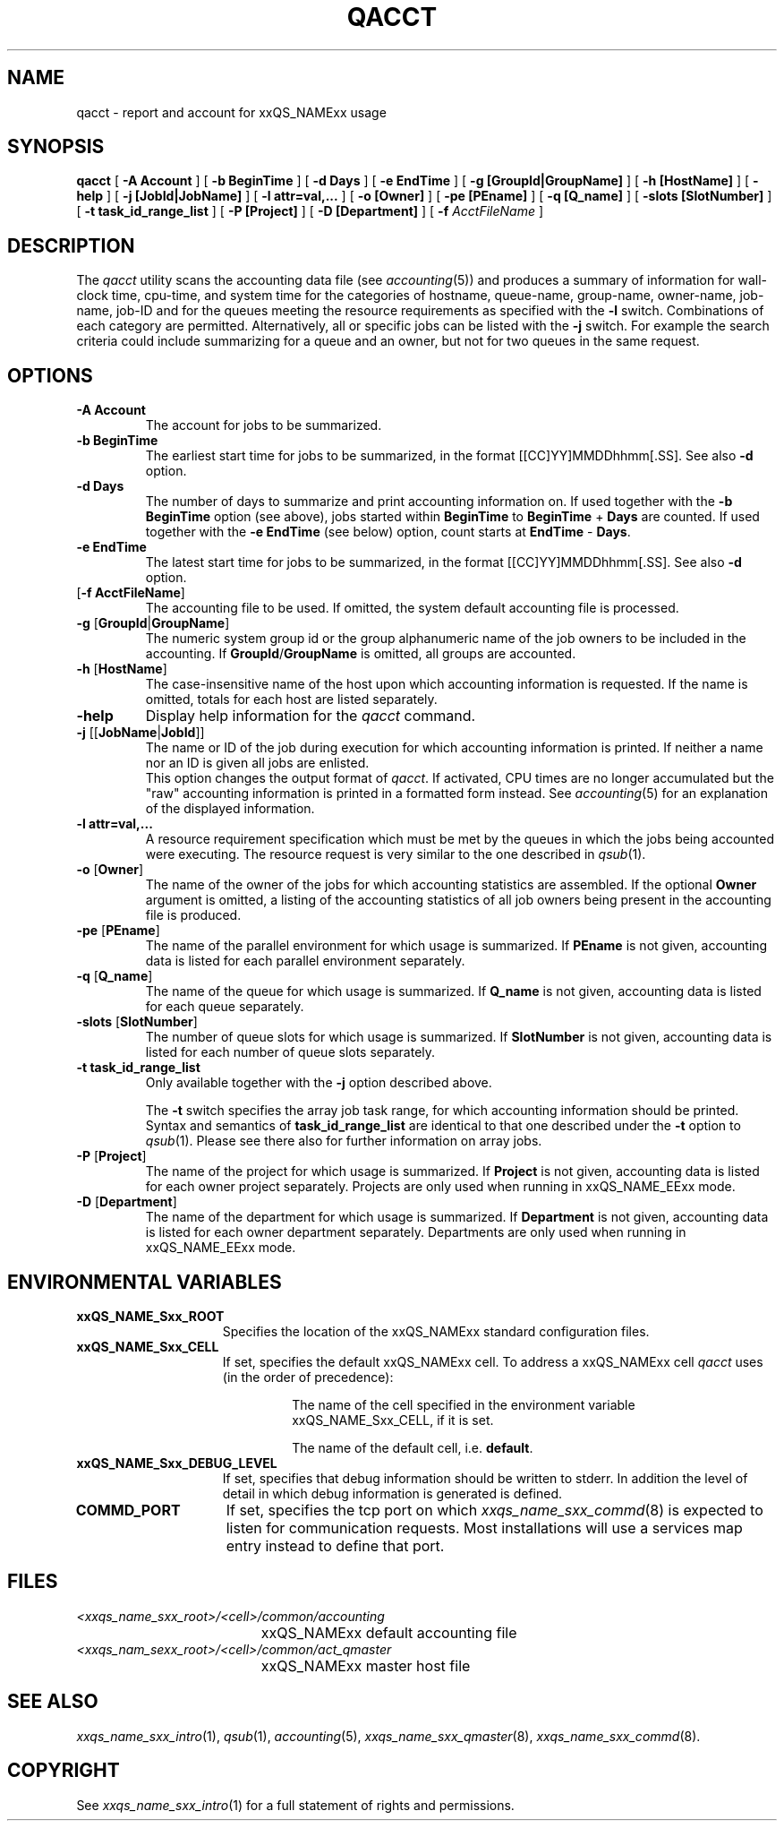 '\" t
.\"___INFO__MARK_BEGIN__
.\"
.\" Copyright: 2001 by Sun Microsystems, Inc.
.\"
.\"___INFO__MARK_END__
.\"
.\" $RCSfile: qacct.1,v $     Last Update: $Date: 2003/07/30 12:21:47 $     Revision: $Revision: 1.7 $
.\"
.\"
.\" Some handy macro definitions [from Tom Christensen's man(1) manual page].
.\"
.de SB		\" small and bold
.if !"\\$1"" \\s-2\\fB\&\\$1\\s0\\fR\\$2 \\$3 \\$4 \\$5
..
.\"
.de T		\" switch to typewriter font
.ft CW		\" probably want CW if you don't have TA font
..
.\"
.de TY		\" put $1 in typewriter font
.if t .T
.if n ``\c
\\$1\c
.if t .ft P
.if n \&''\c
\\$2
..
.\"
.de M		\" man page reference
\\fI\\$1\\fR\\|(\\$2)\\$3
..
.TH QACCT 1 "$Date: 2003/07/30 12:21:47 $" "xxRELxx" "xxQS_NAMExx User Commands"
.SH NAME
qacct \- report and account for xxQS_NAMExx usage
.SH SYNOPSIS
.B qacct
[
.B \-A Account
] [
.B \-b BeginTime
] [
.B \-d Days
] [
.B \-e EndTime
] [
.B \-g [GroupId|GroupName]
] [
.B \-h [HostName]
] [
.B \-help
] [
.B \-j [JobId|JobName]
] [
.B \-l attr=val,...
] [
.B \-o [Owner]
] [
.B \-pe [PEname]
] [
.B \-q [Q_name]
] [
.B \-slots [SlotNumber]
] [
.B \-t task_id_range_list
] [
.B \-P [Project]
] [
.B \-D [Department]
] [
.B \-f
.I AcctFileName
]
.\"
.\"
.SH DESCRIPTION
The
.I qacct
utility scans the accounting data file (see
.M accounting 5 )
and produces a summary
of information for wall-clock time, cpu-time, and system time
for the categories of hostname, queue-name, group-name,
owner-name, job-name, job-ID and for the queues meeting the resource
requirements as specified with the \fB\-l\fP switch.
Combinations of each category are permitted. Alternatively, all
or specific jobs can be listed with the \fB\-j\fP switch.
For example the
search criteria could include summarizing for a queue and an
owner, but not for two queues in the same request.
.\"
.\"
.SH OPTIONS
.IP "\fB\-A Account\fP"
The account for jobs to be summarized. 
.\"
.IP "\fB\-b BeginTime\fP"
The earliest start time for jobs to be summarized, in the format
[[CC]YY]MMDDhhmm[.SS]. See also \fB\-d\fP option.
.\"
.IP "\fB\-d Days\fP"
The number of days to summarize and print accounting information on. If
used together with the \fB\-b BeginTime\fP option (see above), jobs
started within \fBBeginTime\fP to \fBBeginTime\fP + \fBDays\fP are
counted. If used together with the \fB\-e EndTime\fP (see below)
option, count starts at \fBEndTime\fP - \fBDays\fP.
.\"
.IP "\fB\-e EndTime\fP"
The latest start time for jobs to be summarized, in the format
[[CC]YY]MMDDhhmm[.SS]. See also \fB\-d\fP option.
.\"
.IP "[\fB\-f\fP \fBAcctFileName\fP]"
The accounting file to be used. If omitted, the system
default accounting file is processed.
.\"
.IP "\fB\-g\fP [\fBGroupId\fP|\fBGroupName\fP]"
The numeric system group id or the group alphanumeric name of the
job owners to be included
in the accounting. If \fBGroupId\fP/\fBGroupName\fP is omitted, all
groups are accounted.
.\"
.IP "\fB\-h\fP [\fBHostName\fP]"
The case-insensitive name of the host upon which accounting
information is requested. If the name is omitted, totals for each host are
listed separately.
.\"
.IP "\fB\-help\fP"
Display help information for the
.I qacct
command.
.\"
.IP "\fB\-j\fP [[\fBJobName\fP|\fBJobId\fP]]"
The name or ID of the job during execution for which accounting information
is printed. If neither a name nor an ID is given all jobs are enlisted.
.br
This option changes the output format of
\fIqacct\fP. If activated, CPU times are no longer accumulated but the
"raw" accounting information is printed in a formatted form instead.
See
.M accounting 5
for an explanation of the displayed information.
.\"
.IP "\fB\-l attr=val,...\fP"
A resource requirement specification which must be met by the queues
in which the jobs being accounted were executing. The resource request 
is very similar to the one described in
.M qsub 1 .
.\"
.IP "\fB\-o\fP [\fBOwner\fP]"
The name of the owner of the jobs for which accounting statistics
are assembled. If the optional \fBOwner\fP argument is omitted,
a listing of the accounting statistics of all job owners being
present in the accounting file is produced.
.\"
.IP "\fB\-pe\fP [\fBPEname\fP]"
The name of the parallel environment for which usage is summarized.
If \fBPEname\fP is not given, accounting data is
listed for each parallel environment separately.
.\"
.IP "\fB\-q\fP [\fBQ_name\fP]"
The name of the queue for which usage is summarized.
If \fBQ_name\fP is not given, accounting data is
listed for each queue separately.
.\"
.IP "\fB\-slots\fP [\fBSlotNumber\fP]"
The number of queue slots for which usage is summarized.
If \fBSlotNumber\fP is not given, accounting data is
listed for each number of queue slots separately.
.\"
.IP "\fB\-t task_id_range_list\fP
Only available together with the \fB\-j\fP option described above.
.sp 1
The \fB\-t\fP switch specifies the array job task range, for which
accounting information should be printed. Syntax and semantics of
\fBtask_id_range_list\fP are identical to that one described under the
\fB\-t\fP option to
.M qsub 1 .
Please see there also for further information on array jobs.
.\"
.IP "\fB\-P\fP [\fBProject\fP]"
The name of the project for which usage is summarized.
If \fBProject\fP is not given, accounting data is
listed for each owner project separately. Projects are
only used when running in xxQS_NAME_EExx mode.
.\"
.IP "\fB\-D\fP [\fBDepartment\fP]"
The name of the department for which usage is summarized.
If \fBDepartment\fP is not given, accounting data is
listed for each owner department separately. Departments
are only used when running in xxQS_NAME_EExx mode.
.\"
.\"
.SH "ENVIRONMENTAL VARIABLES"
.\" 
.IP "\fBxxQS_NAME_Sxx_ROOT\fP" 1.5i
Specifies the location of the xxQS_NAMExx standard configuration
files.
.\"
.IP "\fBxxQS_NAME_Sxx_CELL\fP" 1.5i
If set, specifies the default xxQS_NAMExx cell. To address a xxQS_NAMExx
cell
.I qacct
uses (in the order of precedence):
.sp 1
.RS
.RS
The name of the cell specified in the environment 
variable xxQS_NAME_Sxx_CELL, if it is set.
.sp 1
The name of the default cell, i.e. \fBdefault\fP.
.sp 1
.RE
.RE
.\"
.IP "\fBxxQS_NAME_Sxx_DEBUG_LEVEL\fP" 1.5i
If set, specifies that debug information
should be written to stderr. In addition the level of
detail in which debug information is generated is defined.
.\"
.IP "\fBCOMMD_PORT\fP" 1.5i
If set, specifies the tcp port on which
.M xxqs_name_sxx_commd 8
is expected to listen for communication requests.
Most installations will use a services map entry instead
to define that port.
.\"
.\"
.SH FILES
.nf
.ta \w'<xxqs_name_sxx_root>/     'u
\fI<xxqs_name_sxx_root>/<cell>/common/accounting\fP
	xxQS_NAMExx default accounting file
\fI<xxqs_nam_sexx_root>/<cell>/common/act_qmaster\fP
	xxQS_NAMExx master host file
.fi
.\"
.\"
.SH "SEE ALSO"
.M xxqs_name_sxx_intro 1 ,
.M qsub 1 ,
.M accounting 5 ,
.M xxqs_name_sxx_qmaster 8 ,
.M xxqs_name_sxx_commd 8 .
.\"
.\"
.SH "COPYRIGHT"
See
.M xxqs_name_sxx_intro 1
for a full statement of rights and permissions.
